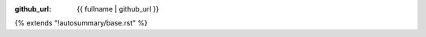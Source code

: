 :github_url: {{ fullname | github_url }}

{% extends "!autosummary/base.rst" %}

.. http://www.sphinx-doc.org/en/stable/ext/autosummary.html#customizing-templates
